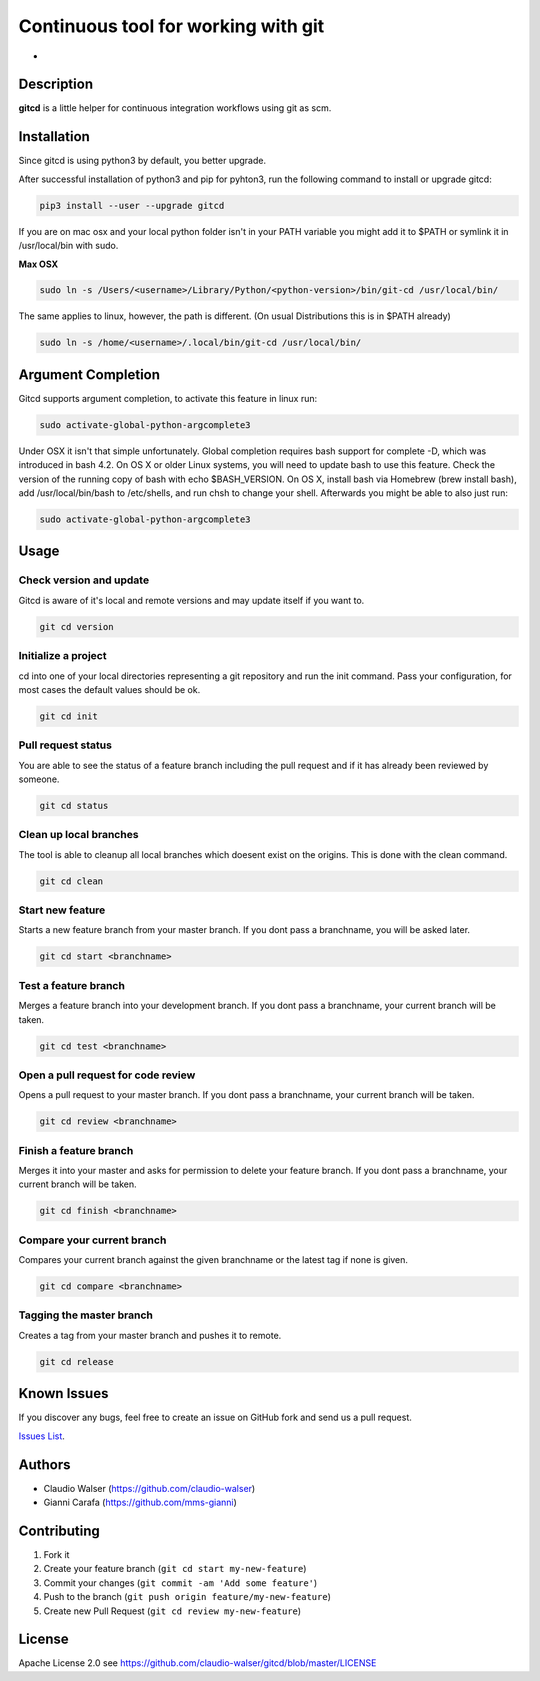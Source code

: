Continuous tool for working with git
====================================

.. image:: https://badge.fury.io/py/gitcd.svg
    :target: https://badge.fury.io/py/gitcd

.. image:: http://img.shields.io/badge/license-APACHE2-blue.svg
    :target: https://github.com/claudio-walser/gitcd/blob/master/LICENSE

.. image:: https://travis-ci.org/claudio-walser/gitcd.svg?branch=master
    :target: https://travis-ci.org/claudio-walser/gitcd

.. image:: https://readthedocs.org/projects/gitcd/badge/?version=latest
    :target: https://gitcd.readthedocs.org/en/latest/?badge=latest

-

.. image:: https://img.shields.io/github/last-commit/claudio-walser/gitcd.svg
    :target: https://github.com/claudio-walser/gitcd/commits/master

.. image:: https://img.shields.io/pypi/pyversions/gitcd.svg
    :target: https://pypi.org/project/gitcd/

.. image:: https://img.shields.io/pypi/wheel/gitcd.svg
    :target: https://pypi.org/project/gitcd/

.. image:: https://img.shields.io/pypi/status/gitcd.svg
   :target: https://pypi.org/project/gitcd/

Description
-----------

**gitcd** is a little helper for continuous integration workflows using
git as scm.

Installation
------------

Since gitcd is using python3 by default, you better upgrade.

After successful installation of python3 and pip for pyhton3, run the following command to install or upgrade gitcd:

.. code:: console

    pip3 install --user --upgrade gitcd

If you are on mac osx and your local python folder isn't in your PATH variable you might add it to $PATH or symlink it in /usr/local/bin with sudo.

**Max OSX**

.. code:: console

    sudo ln -s /Users/<username>/Library/Python/<python-version>/bin/git-cd /usr/local/bin/

The same applies to linux, however, the path is different. (On usual Distributions this is in $PATH already)

.. code:: console

    sudo ln -s /home/<username>/.local/bin/git-cd /usr/local/bin/

Argument Completion
-------------------

Gitcd supports argument completion, to activate this feature in linux run:

.. code:: console

    sudo activate-global-python-argcomplete3

Under OSX it isn't that simple unfortunately. Global completion requires bash support for complete -D, which was introduced in bash 4.2. On OS X or older Linux systems, you will need to update bash to use this feature. Check the version of the running copy of bash with echo $BASH_VERSION. On OS X, install bash via Homebrew (brew install bash), add /usr/local/bin/bash to /etc/shells, and run chsh to change your shell.
Afterwards you might be able to also just run:

.. code:: console

    sudo activate-global-python-argcomplete3

Usage
-----

Check version and update
~~~~~~~~~~~~~~~~~~~~~~~~

Gitcd is aware of it's local and remote versions and may update itself if you want to.

.. code:: console

    git cd version


Initialize a project
~~~~~~~~~~~~~~~~~~~~

cd into one of your local directories
representing a git repository and run the init command. Pass your configuration, for most cases the default values should be ok.

.. code:: console

    git cd init


Pull request status
~~~~~~~~~~~~~~~~~~~

You are able to see the status of a feature
branch including the pull request and if it has already been reviewed by
someone.

.. code:: console

    git cd status


Clean up local branches
~~~~~~~~~~~~~~~~~~~~~~~

The tool is able to cleanup all local
branches which doesent exist on the origins. This is done with the clean command.

.. code:: console

    git cd clean


Start new feature
~~~~~~~~~~~~~~~~~

Starts a new feature branch from your master branch. If you dont pass a branchname, you will be asked later.

.. code:: console

    git cd start <branchname>


Test a feature branch
~~~~~~~~~~~~~~~~~~~~~

Merges a feature branch into your development branch. If you dont pass a branchname, your current branch will be taken.

.. code:: console

    git cd test <branchname>


Open a pull request for code review
~~~~~~~~~~~~~~~~~~~~~~~~~~~~~~~~~~~

Opens a pull request to your master branch. If you dont pass a branchname, your current branch will be taken.

.. code:: console

    git cd review <branchname>


Finish a feature branch
~~~~~~~~~~~~~~~~~~~~~~~

Merges it into your master and asks for permission to delete your
feature branch. If you dont pass a branchname, your current branch will be taken.

.. code:: console

    git cd finish <branchname>


Compare your current branch
~~~~~~~~~~~~~~~~~~~~~~~~~~~

Compares your current branch against the given branchname or the latest
tag if none is given.

.. code:: console

    git cd compare <branchname>


Tagging the master branch
~~~~~~~~~~~~~~~~~~~~~~~~~

Creates a tag from your master branch and pushes it to remote.

.. code:: console

    git cd release


Known Issues
------------

If you discover any bugs, feel free to create an issue on GitHub fork
and send us a pull request.

`Issues List`_.


Authors
-------

-  Claudio Walser (https://github.com/claudio-walser)
-  Gianni Carafa (https://github.com/mms-gianni)


Contributing
------------

1. Fork it
2. Create your feature branch (``git cd start my-new-feature``)
3. Commit your changes (``git commit -am 'Add some feature'``)
4. Push to the branch (``git push origin feature/my-new-feature``)
5. Create new Pull Request (``git cd review my-new-feature``)


License
-------

Apache License 2.0 see
https://github.com/claudio-walser/gitcd/blob/master/LICENSE

.. _Issues List: https://github.com/claudio-walser/gitcd/issues
